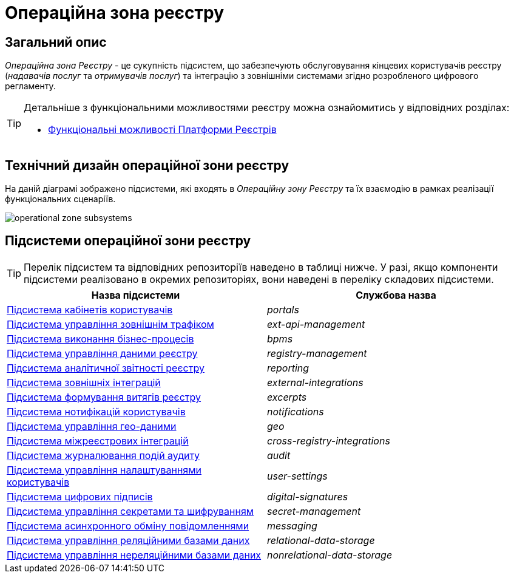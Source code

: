 = Операційна зона реєстру

== Загальний опис

_Операційна зона Реєстру_ - це сукупність підсистем, що забезпечують обслуговування кінцевих користувачів реєстру (_надавачів послуг_ та _отримувачів послуг_) та інтеграцію з зовнішніми системами згідно розробленого цифрового регламенту.

[TIP]
--
Детальніше з функціональними можливостями реєстру можна ознайомитись у відповідних розділах:

* xref:arch:architecture/overview.adoc#_функціональні_можливості[Функціональні можливості Платформи Реєстрів]
--

== Технічний дизайн операційної зони реєстру

На даній діаграмі зображено підсистеми, які входять в _Операційну зону Реєстру_ та їх взаємодію в рамках реалізації функціональних сценаріїв.

image::architecture/registry/operational/operational-zone-subsystems.svg[]

== Підсистеми операційної зони реєстру

[TIP]
--
Перелік підсистем та відповідних репозиторіїв наведено в таблиці нижче. У разі, якщо компоненти підсистеми реалізовано в окремих репозиторіях, вони наведені в переліку складових підсистеми.
--

|===
|Назва підсистеми|Службова назва

|xref:architecture/registry/operational/portals/overview.adoc[Підсистема кабінетів користувачів]
|_portals_

|xref:architecture/registry/operational/ext-api-management/overview.adoc[Підсистема управління зовнішнім трафіком]
|_ext-api-management_

|xref:architecture/registry/operational/bpms/overview.adoc[Підсистема виконання бізнес-процесів]
|_bpms_

|xref:architecture/registry/operational/registry-management/overview.adoc[Підсистема управління даними реєстру]
|_registry-management_

|xref:architecture/registry/operational/reporting/overview.adoc[Підсистема аналітичної звітності реєстру]
|_reporting_

|xref:architecture/registry/operational/external-integrations/overview.adoc[Підсистема зовнішніх інтеграцій]
|_external-integrations_

|xref:architecture/registry/operational/excerpts/overview.adoc[Підсистема формування витягів реєстру]
|_excerpts_

|xref:architecture/registry/operational/notifications/overview.adoc[Підсистема нотифікацій користувачів]
|_notifications_

|xref:architecture/registry/operational/geo/overview.adoc[Підсистема управління гео-даними]
|_geo_

|xref:architecture/registry/operational/cross-registry-integrations/overview.adoc[Підсистема міжреєстрових інтеграцій]
|_cross-registry-integrations_

|xref:architecture/registry/operational/audit/overview.adoc[Підсистема журналювання подій аудиту]
|_audit_

|xref:architecture/registry/operational/user-settings/overview.adoc[Підсистема управління налаштуваннями користувачів]
|_user-settings_

|xref:architecture/registry/operational/digital-signatures/overview.adoc[Підсистема цифрових підписів]
|_digital-signatures_

|xref:architecture/registry/operational/secret-management/overview.adoc[Підсистема управління секретами та шифруванням]
|_secret-management_

|xref:architecture/registry/operational/messaging/overview.adoc[Підсистема асинхронного обміну повідомленнями]
|_messaging_

|xref:architecture/registry/operational/relational-data-storage/overview.adoc[Підсистема управління реляційними базами даних]
|_relational-data-storage_

|xref:architecture/registry/operational/nonrelational-data-storage/overview.adoc[Підсистема управління нереляційними базами даних]
|_nonrelational-data-storage_
|===
